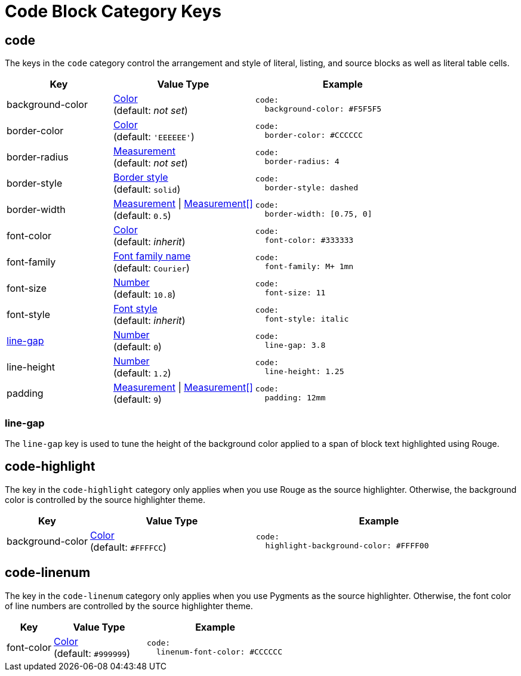 = Code Block Category Keys
:description: Reference list of the available code block (listing, literal, and source) category keys and their value types.
:navtitle: Code Block
:source-language: yaml

[#code]
== code

The keys in the `code` category control the arrangement and style of literal, listing, and source blocks as well as literal table cells.

[cols="3,4,5a"]
|===
|Key |Value Type |Example

|background-color
|xref:color.adoc[Color] +
(default: _not set_)
|[source]
code:
  background-color: #F5F5F5

|border-color
|xref:blocks.adoc#border-color[Color] +
(default: `'EEEEEE'`)
|[source]
code:
  border-color: #CCCCCC

|border-radius
|xref:blocks.adoc#radius[Measurement] +
(default: _not set_)
|[source]
code:
  border-radius: 4

|border-style
|xref:blocks.adoc#border-style[Border style] +
(default: `solid`)
|[source]
code:
  border-style: dashed

|border-width
|xref:blocks.adoc#border-width[Measurement] {vbar} xref:blocks.adoc#border-width[Measurement[\]] +
(default: `0.5`)
|[source]
code:
  border-width: [0.75, 0]

|font-color
|xref:color.adoc[Color] +
(default: _inherit_)
|[source]
code:
  font-color: #333333

|font-family
|xref:font-support.adoc[Font family name] +
(default: `Courier`)
|[source]
code:
  font-family: M+ 1mn

|font-size
|xref:language.adoc#values[Number] +
(default: `10.8`)
|[source]
code:
  font-size: 11

|font-style
|xref:text.adoc#font-style[Font style] +
(default: _inherit_)
|[source]
code:
  font-style: italic

|<<line-gap,line-gap>>
|xref:language.adoc#values[Number] +
(default: `0`)
|[source]
code:
  line-gap: 3.8

|line-height
|xref:language.adoc#values[Number] +
(default: `1.2`)
|[source]
code:
  line-height: 1.25

|padding
|xref:blocks.adoc#padding[Measurement] {vbar} xref:blocks.adoc#padding[Measurement[\]] +
(default: `9`)
|[source]
code:
  padding: 12mm
|===

[#line-gap]
=== line-gap

The `line-gap` key is used to tune the height of the background color applied to a span of block text highlighted using Rouge.

[#highlight]
== code-highlight

The key in the `code-highlight` category only applies when you use Rouge as the source highlighter.
Otherwise, the background color is controlled by the source highlighter theme.

[cols="2,4,6a"]
|===
|Key |Value Type |Example

|background-color
|xref:color.adoc[Color] +
(default: `#FFFFCC`)
|[source]
code:
  highlight-background-color: #FFFF00
|===

[#linenum]
== code-linenum

The key in the `code-linenum` category only applies when you use Pygments as the source highlighter.
Otherwise, the font color of line numbers are controlled by the source highlighter theme.

[cols="2,4,6a"]
|===
|Key |Value Type |Example

|font-color
|xref:color.adoc[Color] +
(default: `#999999`)
|[source]
code:
  linenum-font-color: #CCCCCC
|===

